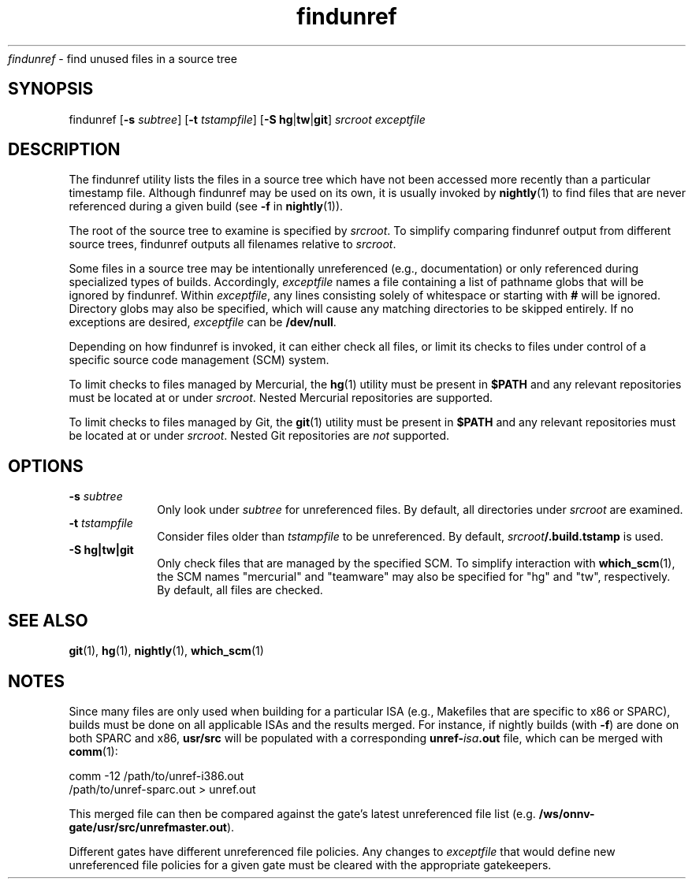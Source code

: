 .\" CDDL HEADER START
.\"
.\" The contents of this file are subject to the terms of the
.\" Common Development and Distribution License (the "License").
.\" You may not use this file except in compliance with the License.
.\"
.\" You can obtain a copy of the license at usr/src/OPENSOLARIS.LICENSE
.\" or http://www.opensolaris.org/os/licensing.
.\" See the License for the specific language governing permissions
.\" and limitations under the License.
.\"
.\" When distributing Covered Code, include this CDDL HEADER in each
.\" file and include the License file at usr/src/OPENSOLARIS.LICENSE.
.\" If applicable, add the following below this CDDL HEADER, with the
.\" fields enclosed by brackets "[]" replaced with your own identifying
.\" information: Portions Copyright [yyyy] [name of copyright owner]
.\"
.\" CDDL HEADER END
.\"
.\" Copyright 2009 Sun Microsystems, Inc.  All rights reserved.
.\" Use is subject to license terms.
.TH findunref 1 "Oct 30, 2012"
.I findunref
\- find unused files in a source tree
.SH SYNOPSIS
findunref [\fB-s\fP \fIsubtree\fP] [\fB-t\fP \fItstampfile\fP]
[\fB-S\fP \fBhg\fP|\fBtw\fP|\fBgit\fP] \fIsrcroot\fP \fIexceptfile\fP
.LP
.SH DESCRIPTION
.IX "OS-Net build tools" "findunref" "" "\fBfindunref\fP"
.LP
The findunref utility lists the files in a source tree which have not been
accessed more recently than a particular timestamp file.  Although
findunref may be used on its own, it is usually invoked by
\fBnightly\fP(1) to find files that are never referenced during a given
build (see \fB-f\fP in \fBnightly\fP(1)).
.LP
The root of the source tree to examine is specified by \fIsrcroot\fP.  To
simplify comparing findunref output from different source trees, findunref
outputs all filenames relative to \fIsrcroot\fP.
.LP
Some files in a source tree may be intentionally unreferenced (e.g.,
documentation) or only referenced during specialized types of builds.
Accordingly, \fIexceptfile\fP names a file containing a list of pathname
globs that will be ignored by findunref.  Within \fIexceptfile\fP, any
lines consisting solely of whitespace or starting with \fB#\fP will be
ignored.  Directory globs may also be specified, which will cause any
matching directories to be skipped entirely.  If no exceptions are
desired, \fIexceptfile\fP can be \fB/dev/null\fP.
.LP
Depending on how findunref is invoked, it can either check all files, or
limit its checks to files under control of a specific source code
management (SCM) system.
.LP
To limit checks to files managed by Mercurial, the \fBhg\fP(1) utility must be
present in \fB$PATH\fP and any relevant repositories must be located at or
under \fIsrcroot\fP.  Nested Mercurial repositories are supported.
.LP
To limit checks to files managed by Git, the \fBgit\fP(1) utility must be
present in \fB$PATH\fP and any relevant repositories must be located at or
under \fIsrcroot\fP.  Nested Git repositories are \fInot\fR supported.
.SH OPTIONS
.TP 10
.B -s \fIsubtree\fP
Only look under \fIsubtree\fP for unreferenced files.  By default, all
directories under \fIsrcroot\fP are examined.
.TP 10
.B -t \fItstampfile\fP
Consider files older than \fItstampfile\fP to be unreferenced.
By default, \fIsrcroot\fB/.build.tstamp\fR is used.
.TP 10
.B -S \fBhg\fP|\fBtw\fP|\fBgit\fP
Only check files that are managed by the specified SCM.  To simplify
interaction with \fBwhich_scm\fP(1), the SCM names "mercurial" and
"teamware" may also be specified for "hg" and "tw", respectively.
By default, all files are checked.
.SH SEE ALSO
.LP
\fBgit\fP(1),
\fBhg\fP(1),
\fBnightly\fP(1),
\fBwhich_scm\fP(1)
.SH NOTES
Since many files are only used when building for a particular ISA (e.g.,
Makefiles that are specific to x86 or SPARC), builds must be done on all
applicable ISAs and the results merged.  For instance, if nightly builds
(with \fB-f\fP) are done on both SPARC and x86, \fBusr/src\fP will be
populated with a corresponding \fBunref-\fIisa\fB.out\fR file, which can
be merged with \fBcomm\fP(1):
.LP
.nf
comm -12 /path/to/unref-i386.out
         /path/to/unref-sparc.out > unref.out
.fi
.LP
This merged file can then be compared against the gate's latest
unreferenced file list (e.g. \fB/ws/onnv-gate/usr/src/unrefmaster.out\fP).
.LP
Different gates have different unreferenced file policies.  Any changes to
\fIexceptfile\fP that would define new unreferenced file policies for a
given gate must be cleared with the appropriate gatekeepers.
